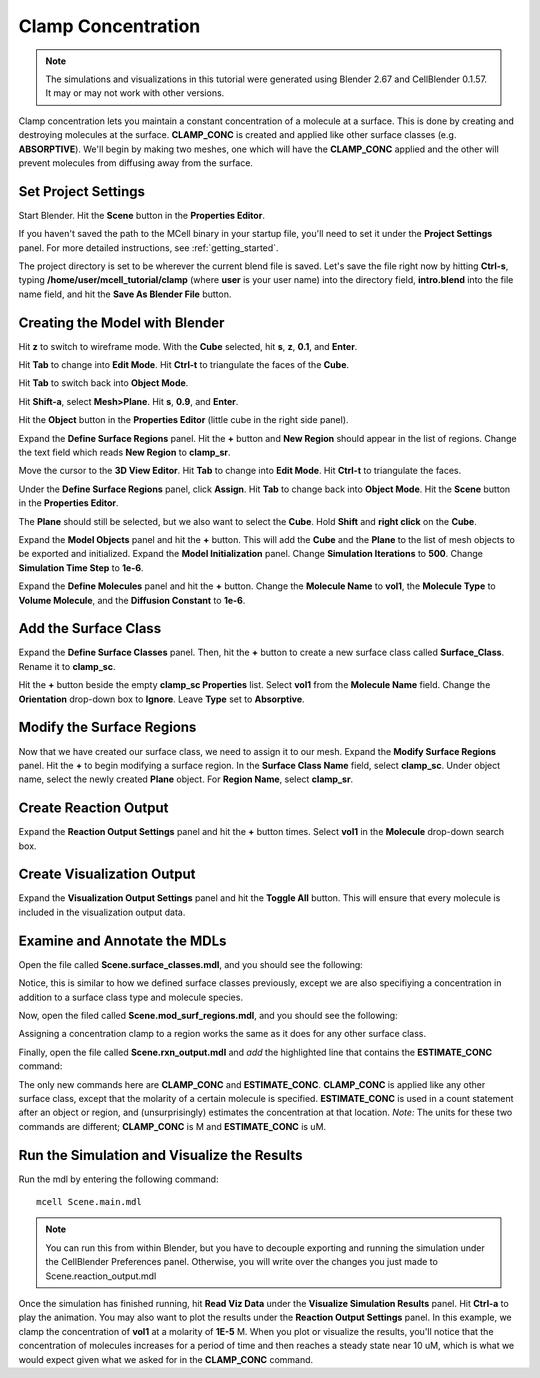 .. _clamp:

.. index::
   single: CLAMP_CONC

*********************************************
Clamp Concentration
*********************************************

.. CellBlender Source ID = 55f468aa7b71e044b3b199786f5af1d83bb3cab8
   Git Repo SHA1 ID: 76c4b2c18c851facefad7398f3f9c86a0abb8cdc

.. note::
    The simulations and visualizations in this tutorial were generated using
    Blender 2.67 and CellBlender 0.1.57. It may or may not work with other
    versions.

Clamp concentration lets you maintain a constant concentration of a molecule at
a surface. This is done by creating and destroying molecules at the surface.
**CLAMP_CONC** is created and applied like other surface classes (e.g.
**ABSORPTIVE**). We'll begin by making two meshes, one which will have the
**CLAMP_CONC** applied and the other will prevent molecules from diffusing away
from the surface.

Set Project Settings
---------------------------------------------

Start Blender. Hit the **Scene** button in the **Properties Editor**. 

.. image:: ./images/scene_button.png

If you haven't saved the path to the MCell binary in your startup file, you'll
need to set it under the **Project Settings** panel. For more detailed
instructions, see :ref:`getting_started`.

The project directory is set to be wherever the current blend file is saved.
Let's save the file right now by hitting **Ctrl-s**, typing
**/home/user/mcell_tutorial/clamp** (where **user** is your user name) into the
directory field, **intro.blend** into the file name field, and hit the **Save
As Blender File** button.

Creating the Model with Blender
---------------------------------------------

Hit **z** to switch to wireframe mode.  With the **Cube** selected, hit **s**,
**z**, **0.1**, and **Enter**.
 
.. image:: ./images/clamp_scale_cube.png

Hit **Tab** to change into **Edit Mode**. Hit **Ctrl-t** to triangulate the
faces of the **Cube**.

.. image:: ./images/clamp_triangulate_cube.png

Hit **Tab** to switch back into **Object Mode**.

Hit **Shift-a**, select **Mesh>Plane**. Hit **s**, **0.9**, and **Enter**.

.. image:: ./images/clamp_plane.png

Hit the **Object** button in the **Properties Editor** (little cube in the
right side panel).

.. image:: ./images/object_button.png

Expand the **Define Surface Regions** panel. Hit the **+** button and **New
Region** should appear in the list of regions. Change the text field which
reads **New Region** to **clamp_sr**. 

.. image:: ./images/clamp_sr.png

Move the cursor to the **3D View Editor**. Hit **Tab** to change into **Edit
Mode**. Hit **Ctrl-t** to triangulate the faces.

.. image:: ./images/clamp_triangulate_plane.png

Under the **Define Surface Regions** panel, click **Assign**. Hit **Tab** to
change back into **Object Mode**. Hit the **Scene** button in the **Properties
Editor**.

.. image:: ./images/scene_button.png

The **Plane** should still be selected, but we also want to select the
**Cube**. Hold **Shift** and **right click** on the **Cube**.

.. image:: ./images/clamp_select_both.png

Expand the **Model Objects** panel and hit the **+** button. This will add the
**Cube** and the **Plane** to the list of mesh objects to be exported and
initialized. Expand the **Model Initialization** panel. Change **Simulation
Iterations** to **500**. Change **Simulation Time Step** to **1e-6**.

.. image:: ./images/clamp_model_objects_init.png

Expand the **Define Molecules** panel and hit the **+** button. Change the
**Molecule Name** to **vol1**, the **Molecule Type** to **Volume Molecule**,
and the **Diffusion Constant** to **1e-6**.

.. image:: ./images/clamp_define_molec.png

Add the Surface Class
---------------------------------------------

Expand the **Define Surface Classes** panel. Then, hit the **+** button to
create a new surface class called **Surface_Class**. Rename it to
**clamp_sc**.

Hit the **+** button beside the empty **clamp_sc Properties** list. Select
**vol1** from the **Molecule Name** field.  Change the **Orientation**
drop-down box to **Ignore**. Leave **Type** set to **Absorptive**. 

.. image:: ./images/clamp_sc.png

Modify the Surface Regions
---------------------------------------------

Now that we have created our surface class, we need to assign it to our mesh.
Expand the **Modify Surface Regions** panel. Hit the **+** to begin modifying a
surface region. In the **Surface Class Name** field, select **clamp_sc**.
Under object name, select the newly created **Plane** object. For **Region
Name**, select **clamp_sr**.

.. image:: ./images/clamp_mod_sr.png

.. _surf_class_run_vis:

Create Reaction Output
---------------------------------------------

Expand the **Reaction Output Settings** panel and hit the **+** button times.
Select **vol1** in the **Molecule** drop-down search box.

.. image:: ./images/clamp_reaction_output.png

Create Visualization Output
---------------------------------------------

Expand the **Visualization Output Settings** panel and hit the **Toggle All**
button. This will ensure that every molecule is included in the visualization
output data.

.. image:: ./images/clamp_viz.png

Examine and Annotate the MDLs
---------------------------------------------

Open the file called **Scene.surface_classes.mdl**, and you should see the
following:

.. code-block:: none
    :emphasize-lines: 3

    DEFINE_SURFACE_CLASSES 
    {
        clamp_sc {CLAMP_CONC vol1 = 1E-5}
    }

Notice, this is similar to how we defined surface classes previously, except we
are also specifiying a concentration in addition to a surface class type and
molecule species.

Now, open the filed called **Scene.mod_surf_regions.mdl**, and you should
see the following:

.. code-block:: none
    :emphasize-lines: 5

    MODIFY_SURFACE_REGIONS 
    {
        Plane[clamp_sr] 
        {
            SURFACE_CLASS = clamp_sc
        }
    }

Assigning a concentration clamp to a region works the same as it does for any
other surface class.

Finally, open the file called **Scene.rxn_output.mdl** and *add* the
highlighted line that contains the **ESTIMATE_CONC** command:

.. code-block:: none
    :emphasize-lines: 4

    REACTION_DATA_OUTPUT 
    {
        STEP=time_step
        {COUNT[vol1,World.Plane,ESTIMATE_CONC]}=> "./react_data/vol1.dat"
    }

The only new commands here are **CLAMP_CONC** and **ESTIMATE_CONC**.
**CLAMP_CONC** is applied like any other surface class, except that the
molarity of a certain molecule is specified. **ESTIMATE_CONC** is used in a
count statement after an object or region, and (unsurprisingly) estimates the
concentration at that location. *Note:* The units for these two commands are
different; **CLAMP_CONC** is M and **ESTIMATE_CONC** is uM.

Run the Simulation and Visualize the Results
---------------------------------------------

Run the mdl by entering the following command::

    mcell Scene.main.mdl

.. note::
   You can run this from within Blender, but you have to decouple exporting and
   running the simulation under the CellBlender Preferences panel. Otherwise,
   you will write over the changes you just made to Scene.reaction_output.mdl

Once the simulation has finished running, hit **Read Viz Data** under the
**Visualize Simulation Results** panel. Hit **Ctrl-a** to play the animation.
You may also want to plot the results under the **Reaction Output Settings**
panel. In this example, we clamp the concentration of **vol1** at a molarity of
**1E-5** M. When you plot or visualize the results, you'll notice that the
concentration of molecules increases for a period of time and then reaches a
steady state near 10 uM, which is what we would expect given what we asked for
in the **CLAMP_CONC** command. 

